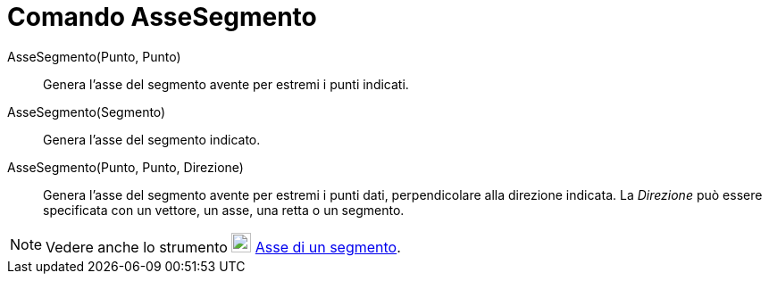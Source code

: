 = Comando AsseSegmento

AsseSegmento(Punto, Punto)::
  Genera l'asse del segmento avente per estremi i punti indicati.
AsseSegmento(Segmento)::
  Genera l'asse del segmento indicato.
AsseSegmento(Punto, Punto, Direzione)::
  Genera l'asse del segmento avente per estremi i punti dati, perpendicolare alla direzione indicata. La _Direzione_ può
  essere specificata con un vettore, un asse, una retta o un segmento.

[NOTE]
====

Vedere anche lo strumento image:22px-Mode_linebisector.svg.png[Mode linebisector.svg,width=22,height=22]
xref:/tools/Strumento_Asse_di_un_segmento.adoc[Asse di un segmento].

====
